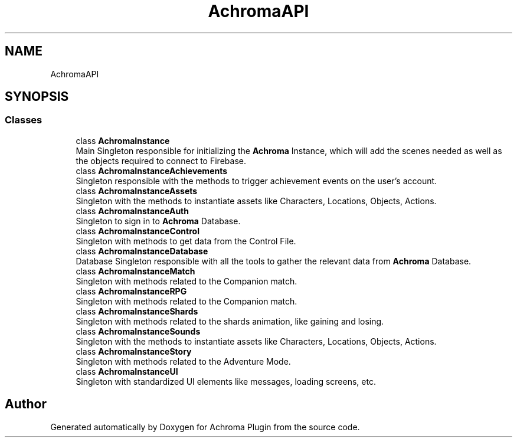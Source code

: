 .TH "AchromaAPI" 3 "Achroma Plugin" \" -*- nroff -*-
.ad l
.nh
.SH NAME
AchromaAPI
.SH SYNOPSIS
.br
.PP
.SS "Classes"

.in +1c
.ti -1c
.RI "class \fBAchromaInstance\fP"
.br
.RI "Main Singleton responsible for initializing the \fBAchroma\fP Instance, which will add the scenes needed as well as the objects required to connect to Firebase\&. "
.ti -1c
.RI "class \fBAchromaInstanceAchievements\fP"
.br
.RI "Singleton responsible with the methods to trigger achievement events on the user's account\&. "
.ti -1c
.RI "class \fBAchromaInstanceAssets\fP"
.br
.RI "Singleton with the methods to instantiate assets like Characters, Locations, Objects, Actions\&. "
.ti -1c
.RI "class \fBAchromaInstanceAuth\fP"
.br
.RI "Singleton to sign in to \fBAchroma\fP Database\&. "
.ti -1c
.RI "class \fBAchromaInstanceControl\fP"
.br
.RI "Singleton with methods to get data from the Control File\&. "
.ti -1c
.RI "class \fBAchromaInstanceDatabase\fP"
.br
.RI "Database Singleton responsible with all the tools to gather the relevant data from \fBAchroma\fP Database\&. "
.ti -1c
.RI "class \fBAchromaInstanceMatch\fP"
.br
.RI "Singleton with methods related to the Companion match\&. "
.ti -1c
.RI "class \fBAchromaInstanceRPG\fP"
.br
.RI "Singleton with methods related to the Companion match\&. "
.ti -1c
.RI "class \fBAchromaInstanceShards\fP"
.br
.RI "Singleton with methods related to the shards animation, like gaining and losing\&. "
.ti -1c
.RI "class \fBAchromaInstanceSounds\fP"
.br
.RI "Singleton with the methods to instantiate assets like Characters, Locations, Objects, Actions\&. "
.ti -1c
.RI "class \fBAchromaInstanceStory\fP"
.br
.RI "Singleton with methods related to the Adventure Mode\&. "
.ti -1c
.RI "class \fBAchromaInstanceUI\fP"
.br
.RI "Singleton with standardized UI elements like messages, loading screens, etc\&. "
.in -1c
.SH "Author"
.PP 
Generated automatically by Doxygen for Achroma Plugin from the source code\&.
